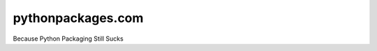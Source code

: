 pythonpackages.com
==================

.. image:: https://raw.github.com/pythonpackages/pythonpackages.com/master/v2.png

Because Python Packaging Still Sucks
